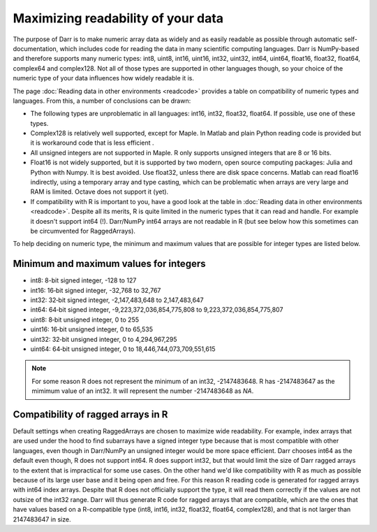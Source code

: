 Maximizing readability of your data
===================================

The purpose of Darr is to make numeric array data as widely and as easily
readable as possible through automatic self-documentation, which includes code
for reading the data in many scientific computing languages. Darr is
NumPy-based and therefore supports many numeric types: int8, uint8, int16,
uint16, int32, uint32, int64, uint64, float16, float32, float64, complex64
and complex128. Not all of those types are supported in other languages
though, so your choice of the numeric type of your data influences how widely
readable it is.

The page :doc:`Reading data in other environments <readcode>` provides a
table on compatibility of numeric types and languages. From this, a number of
conclusions can be drawn:

- The following types are unproblematic in all languages: int16, int32,
  float32, float64. If possible, use one of these types.

- Complex128 is relatively well supported, except for Maple. In Matlab and
  plain Python reading code is provided but it is workaround code that is
  less efficient .

- All unsigned integers are not supported in Maple. R only supports unsigned
  integers that are 8 or 16 bits.

- Float16 is not widely supported, but it is supported by two modern,
  open source computing packages: Julia and Python with Numpy. It is best
  avoided. Use float32, unless there are disk space concerns. Matlab can read
  float16 indirectly, using a temporary array and type casting, which can be
  problematic when arrays are very large and RAM is limited. Octave does not
  support it (yet).

- If compatibility with R is important to you, have a good look at the table
  in :doc:`Reading data in other environments <readcode>`. Despite all its
  merits, R is quite limited in the numeric types that it can read and handle.
  For example it doesn't support int64 (!). Darr/NumPy int64 arrays are not
  readable in R (but see below how this sometimes can be circumvented for
  RaggedArrays).

To help deciding on numeric type, the minimum and maximum values that are
possible for integer types are listed below.

Minimum and maximum values for integers
---------------------------------------

- int8: 8-bit signed integer, -128 to 127
- int16: 16‐bit signed integer, -32,768 to 32,767
- int32: 32‐bit signed integer, -2,147,483,648 to 2,147,483,647
- int64: 64‐bit signed integer, -9,223,372,036,854,775,808 to 9,223,372,036,854,775,807
- uint8: 8‐bit unsigned integer, 0 to 255
- uint16: 16‐bit unsigned integer, 0 to 65,535
- uint32: 32‐bit unsigned integer, 0 to 4,294,967,295
- uint64: 64‐bit unsigned integer, 0 to 18,446,744,073,709,551,615

.. Note::
    For some reason R does not represent the minimum of an int32, -2147483648. R
    has -2147483647 as the mimimum value of an int32. It will represent
    the number -2147483648 as *NA*.

Compatibility of ragged arrays in R
-----------------------------------
Default settings when creating RaggedArrays are chosen to maximize wide
readability. For example, index arrays that are used under the hood to find
subarrays have a signed integer type because that is most compatible with other
languages, even though in Darr/NumPy an unsigned integer would be more space
efficient. Darr chooses int64 as the default even though, R does not
support int64. R does support int32, but that would limit the size of Darr
ragged arrays to the extent that is impractical for some use cases. On the
other hand we'd like compatibility with R as much as possible because of its
large user base and it being open and free. For this reason R reading code
is generated for ragged arrays with int64 index arrays. Despite that R does not
officially support the type, it will read them correctly if the values are not
outsize of the int32 range. Darr will thus generate R code for ragged arrays
that are compatible, which are the ones that have values based on a
R-compatible type (int8, int16, int32, float32, float64, complex128), and that
is not larger than 2147483647 in size.
